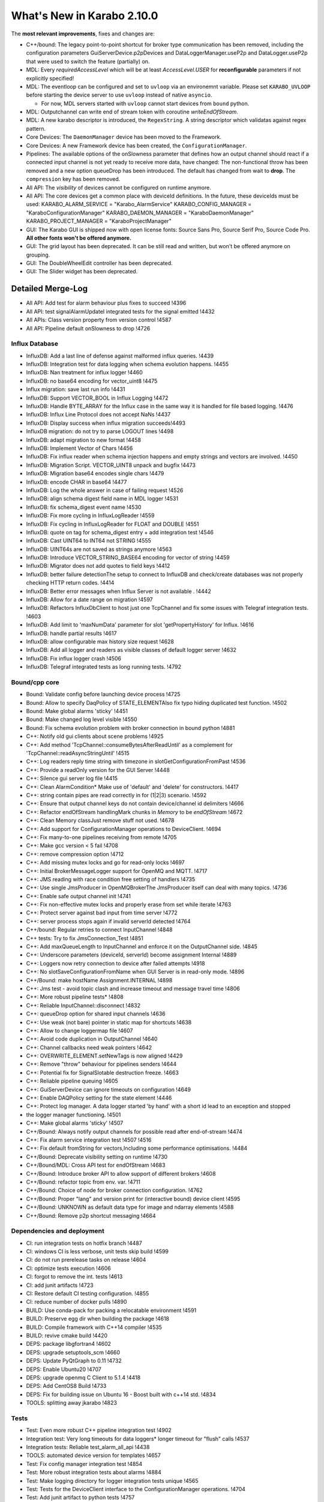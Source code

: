 ****************************
What's New in Karabo 2.10.0
****************************

The **most relevant improvements**, fixes and changes are:

- C++/bound: The legacy point-to-point shortcut for broker type communication
  has been removed, including the configuration parameters
  GuiServerDevice.p2pDevices and DataLoggerManager.useP2p and DataLogger.useP2p
  that were used to switch the feature (partially) on.

- MDL: Every `requiredAccessLevel` which will be at least `AccessLevel.USER` for **reconfigurable** parameters
  if not explicitly specified!

- MDL: The eventloop can be configured and set to ``uvloop`` via an environemnt variable. Please set ``KARABO_UVLOOP``
  before starting the device server to use ``uvloop`` instead of native ``asyncio``.

  - For now, MDL servers started with ``uvloop`` cannot start devices from ``bound`` python.

- MDL: Outputchannel can write end of stream token with coroutine `writeEndOfStream`.

- MDL: A new karabo descriptor is introduced, the ``RegexString``. A string descriptor which validatas against regex pattern.

- Core Devices: The ``DaemonManager`` device has been moved to the Framework.

- Core Devices: A new Framework device has been created, the ``ConfigurationManager``.

- Pipelines: The available options of the onSlowness parameter that defines how an output channel should react
  if a connected input channel is not yet ready to receive more data, have changed: The non-functional throw has been
  removed and a new option queueDrop has been introduced. The default has changed from wait to **drop**.
  The ``compression`` key has been removed.

- All API: The `visibility` of devices cannot be configured on runtime anymore.

- All API: The core devices get a common place with deviceId definitions. In the future, these deviceIds must be used:
  KARABO_ALARM_SERVICE = "Karabo_AlarmService"
  KARABO_CONFIG_MANAGER = "KaraboConfigurationManager"
  KARABO_DAEMON_MANAGER = "KaraboDaemonManager"
  KARABO_PROJECT_MANAGER = "KaraboProjectManager"

- GUI: The Karabo GUI is shipped now with open license fonts: Source Sans Pro, Source Serif Pro, Source Code Pro. **All other fonts won't be offered anymore.**

- GUI: The grid layout has been deprecated. It can be still read and written, but won't be offered anymore on grouping.

- GUI: The DoubleWheelEdit controller has been deprecated.

- GUI: The Slider widget has been deprecated.


Detailed Merge-Log
==================

- All API: Add test for alarm behaviour plus fixes to succeed !4396
- All API: test signalAlarmUpdateI integrated tests for the signal emitted !4432
- All APIs: Class version property from version control !4587
- All API: Pipeline default onSlowness to drop !4726


Influx Database
+++++++++++++++

- InfluxDB: Add a last line of defense against malformed influx queries. !4439
- InfluxDB: Integration test for data logging when schema evolution happens. !4455
- InfluxDB: Nan treatment for influx logger !4460
- InfluxDB: no base64 encoding for vector_uint8 !4475
- Influx migration: save last run info !4431
- InfluxDB: Support VECTOR_BOOL in Influx Logging !4472
- InfluxDB: Handle BYTE_ARRAY for the Influx case in the same way it is handled for file based logging. !4476
- InfluxDB: Influx Line Protocol does not accept NaNs !4437
- InfluxDB: Display success when influx migration succeeds!4493
- InfluxDB migration: do not try to parse LOGOUT lines !4498
- InfluxDB: adapt migration to new format !4458
- InfluxDB: Implement Vector of Chars !4456
- InfluxDB: Fix influx reader when schema injection happens and empty strings and vectors are involved. !4450
- InfluxDB: Migration Script. VECTOR_UINT8 unpack and bugfix !4473
- InfluxDB: Migration base64 encodes single chars !4479
- InfluxDB: encode CHAR in base64 !4477
- InfluxDB: Log the whole answer in case of failing request !4526
- InfluxDB: align schema digest field name in MDL logger !4531
- InfluxDB: fix schema_digest event name !4530
- InfluxDB: Fix more cycling in InfluxLogReader !4559
- InfluxDB: Fix cycling in InfluxLogReader for FLOAT and DOUBLE !4551
- InfluxDB: quote on tag for schema_digest entry + add integration test !4546
- InfluxDB: Cast UINT64 to INT64 not STRING !4555
- InfluxDB: UINT64s are not saved as strings anymore !4563
- InfluxDB: Introduce VECTOR_STRING_BASE64 encoding for vector of string !4459
- InfluxDB: Migrator does not add quotes to field keys !4412
- InfluxDB: better failure detectionThe setup to connect to InfluxDB and check/create databases was not properly checking HTTP return codes. !4414
- InfluxDB: Better error messages when Influx Server is not available . !4442
- InfluxDB: Allow for a date range on migration !4597
- InfluxDB: Refactors InfluxDbClient to host just one TcpChannel and fix some issues with Telegraf integration tests. !4603
- InfluxDB: Add limit to 'maxNumData' parameter for slot 'getPropertyHistory' for Influx. !4616
- InfluxDB: handle partial results !4617
- InfluxDB: allow configurable max history size request !4628
- InfluxDB: Add all logger and readers as visible classes of default logger server !4632
- InfluxDB: Fix influx logger crash !4506
- InfluxDB: Telegraf integrated tests as long running tests. !4792


Bound/cpp core
++++++++++++++

- Bound: Validate config before launching device process !4725
- Bound: Allow to specify DaqPolicy of STATE_ELEMENTAlso fix typo hiding duplicated test function. !4502
- Bound: Make global alarms 'sticky' !4451
- Bound: Make changed log level visible !4550
- Bound: Fix schema evolution problem with broker connection in bound python !4881
- C++: Notify old gui clients about scene problems !4925
- C++: Add method 'TcpChannel::consumeBytesAfterReadUntil' as a complement for 'TcpChannel::readAsyncStringUntil' !4515
- C++: Log readers reply time string with timezone in slotGetConfigurationFromPast !4536
- C++: Provide a readOnly version for the GUI Server !4448
- C++: Silence gui server log file !4415
- C++: Clean AlarmCondition* Make use of 'default' and 'delete' for constructors. !4417
- C++: string contain pipes are read correctly in for (1|2|3) scenario. !4592
- C++: Ensure that output channel keys do not contain device/channel id delimiters !4666
- C++: Refactor endOfStream handlingMark chunks in `Memory` to be *endOfStream* !4672
- C++: Clean Memory classJust remove stuff not used. !4678
- C++: Add support for ConfigurationManager operations to DeviceClient. !4694
- C++: Fix many-to-one pipelines receiving from remote !4705
- C++: Make gcc version < 5 fail !4708
- C++: remove compression option !4712
- C++: Add missing mutex locks and go for read-only locks !4697
- C++: Initial BrokerMessageLogger support for OpenMQ and MQTT. !4717
- C++: JMS reading with race condition free setting of handlers !4735
- C++: Use single JmsProducer in OpenMQBrokerThe JmsProducer itself can deal with many topics. !4736
- C++: Enable safe output channel init !4741
- C++: Fix non-effective mutex locks and properly erase from set while iterate !4763
- C++: Protect server against bad input from time server !4772
- C++: server process stops again if invalid serverId detected !4764
- C++/bound: Regular retries to connect InputChannel !4848
- C++ tests: Try to fix JmsConnection_Test !4851
- C++: Add maxQueueLength to InputChannel and enforce it on the OutputChannel side. !4845
- C++: Underscore parameters (deviceId, serverId) become assignment Internal !4889
- C++: Loggers now retry connection to device after failed attempts !4918
- C++: No slotSaveConfigurationFromName when GUI Server is in read-only mode. !4896
- C++/Bound: make hostName Assignment.INTERNAL !4898
- C++: Jms test - avoid topic clash and increase timeout and message travel time !4806
- C++: More robust pipeline tests* !4808
- C++: Reliable InputChannel::disconnect !4832
- C++: queueDrop option for shared input channels !4636
- C++: Use weak (not bare) pointer in static map for shortcuts !4638
- C++: Allow to change loggermap file !4607
- C++: Avoid code duplication in OutputChannel !4640
- C++: Channel callbacks need  weak pointers !4642
- C++: OVERWRITE_ELEMENT.setNewTags is now aligned !4429
- C++: Remove "throw" behaviour for pipelines senders !4644
- C++: Potential fix for SignalSlotable destruction freeze. !4663
- C++: Reliable pipeline queuing !4605
- C++: GuiServerDevice can ignore timeouts on configuration !4649
- C++: Enable DAQPolicy setting for the state element !4446
- C++: Protect log manager. A data logger started 'by hand' with a short id lead to an exception and stopped
- the logger manager functioning. !4501
- C++: Make global alarms 'sticky' !4507
- C++/Bound: Always notify output channels for possible read after end-of-stream !4474
- C++: Fix alarm service integration test !4507 !4516
- C++: Fix default fromString for vectors,Including some performance optimisations. !4484
- C++/Bound: Deprecate visibility setting on runtime !4730
- C++/Bound/MDL: Cross API test for endOfStream !4683
- C++/Bound: Introduce broker API to allow support of different brokers !4608
- C++/Bound: refactor topic from env. var. !4711
- C++/Bound: Choice of node for broker connection configuration. !4762
- C++/Bound: Proper "lang" and version print for (interactive bound) device client !4595
- C++/Bound: UNKNOWN as default data type for image and ndarray elements !4588
- C++/Bound: Remove p2p shortcut messaging !4664


Dependencies and deployment
+++++++++++++++++++++++++++

- CI: run integration tests on hotfix branch !4487
- CI: windows CI is less verbose, unit tests skip build !4599
- CI: do not run prerelease tasks on release !4604
- CI: optimize tests execution !4606
- CI: forgot to remove the int. tests !4613
- CI: add junit artifacts !4723
- CI: Restore default CI testing configuration. !4855
- CI: reduce number of docker pulls !4890
- BUILD: Use conda-pack for packing a relocatable environment !4591
- BUILD: Preserve egg dir when building the package !4618
- BUILD: Compile framework with C++14 compiler !4535
- BUILD: revive cmake build !4420
- DEPS: package libgfortran4 !4602
- DEPS: upgrade setuptools_scm !4660
- DEPS: Update PyQtGraph to 0.11 !4732
- DEPS: Enable Ubuntu20 !4707
- DEPS: upgrade openmq C Client to 5.1.4 !4418
- DEPS: Add CentOS8 Build !4733
- DEPS: Fix for building issue on Ubuntu 16 - Boost built with c++14 std. !4834
- TOOLS: splitting away jkarabo !4823


Tests
+++++


- Test: Even more robust C++ pipeline integration test !4902
- Integration test: Very long timeouts for data loggers* longer timeout for "flush" calls !4537
- Integration tests: Reliable test_alarm_all_api !4438
- TOOLS: automated device version for templates !4657
- Test: Fix config manager integration test !4854
- Test: More robust integration tests about alarms !4884
- Test: Make logging directory for logger integration tests unique !4565
- Test: Tests for the DeviceClient interface to the ConfigurationManager operations. !4704
- Test: Add junit artifact to python tests !4757
- Test: Tune constants for DataLogging_Test. !4639
- Test: extend cross api pipe test to cover MDL and onSlowness=="queueDrop"Prerequisite: harmonise the `PropertyTestMDL` device with other APIs concerning pipelines.
- Test: Furthermore some fixes and tuning for the test to get it robust and not lasting too long. !4614
- Test: Enable testNans() for file logger test !4489
- Test: Add schedules for coverage and long tests !4427
- Test: Partially harmonise PropertyTest devices !4395


Core Devices
++++++++++++

- Daemon Service: Add default host !4819
- Gui Server: Provide serverInformation in single message !4867
- Gui-Server: Provide information on failure protocol !4720
- Gui-Server: Forward replies of the configurationManager !4673
- Gui-Server: Request Generic optionally sends back an empty Hash and documentation !4718
- Gui Server: Increase min client version to 2.9.0 !4922
- Gui Server: Enable device provided scenes in read only mode !4483
- Core Devices: Add component manager that can save / list configuration snapshots !4768
- Core Devices: PropertyTest MDL gets a scene !4838
- Core Devices: Enhance configuration manager with checks for config names and schema return only on demand !4841
- Core Devices: Daemon Manager default port !4850
- Core Devices: Component Manager can reconfigure devices !4835
- Core Devices: Configuration manager returns HashList !4713
- Core Devices: Provide a Configuration Manager device (MDL) !4685
- Core Devices: Move DaemonManager to Core Devices !4698
- Core Devices: Update ConfigurationManager !4744
- Core Devices: Input services for daemon handling !4703
- Core Devices: Webserver doesn't handles device servers with a minus sign !4600
- Core Devices: Create service and environment dirs only when needed !4590
- Core Devices: REMOVE CentralLogging !3870
- Alarm service: Fix alarm id duplication bug !4421
- Logger test: Test vector cases for data logger history !4482
- WEB: aggregator displays only enabled services !4814
- DataLogger: DataLogger goes to ON after hooking into logged devices, unless in ERROR. !4748
- DataLogger: Fix regression of file logger for old VECTOR_STRING format !4654
- Core Devices: Daemon manager scene font alignment !4899
- Core Devices: Configuration Manager instanceNew timeout !4921
- Core Devices: Config limit to 30 !4892
- Core devices: Gui timeout and logs !4927
- Core Devices: ConfigManager can handle runtime attributes !4874
- ConfigDB Manager in service.in !4870
- Configuration Manager: Protect device configuration name with regex !4863
- Config DB: List devices with configurations !4907
- Config DB: Limit of configurations !4862
- Config DB: Find configuration sets !4765


Middlelayer Core
++++++++++++++++

- Common: Provide unique and constant deviceId names for our singletons !4731
- Common: Use const services in python karabo !4830
- ikarabo: add instantiateFromName !4843
- MDL: Set the default access level of Slots to USER !4469
- MDL: Visibility becomes an init only feature !4648
- MDL: Add queueDrop to noInputShared, deprecate throw option !4650
- MDL: QueueDrop functionality !4646
- MDL: Default numpy for NDArray change !4637
- MDL: Provide a RingQueue !4645
- MDL: Stop and close the fake eventloop started in a different thread !4689
- MDL: Use default event loop policy for child processes !4716
- MDL: Assure instanceGone in UVLOOP !4728
- MDL: Add configuration from name function to CLI !4701
- MDL: optimize parallel execution on slotSave !4737
- MDL: Autocomplete configuration function in ikarabo !4738
- MDL: Provide Nodes with default access level of OBSERVER !4815
- MDL: Fix input handler capture of exception in pipelining !4633
- MDL: Handle NDARRAY of UNKNOWN type !4610
- MDL: code quality follow up !4615
- MDL: DictToHash treats vector hash correctly and is used in project manager !4844
- MDL: Provide utility function to build karabo value !4869
- MDL: remove references to async !4791
- MDL: Use attribute and not displaytype for regex in regexstring !4796
- MDL: Fix has_shared behavior for pipelining !4665
- MDL: Remove schema cross test permanently !4802
- MDL: Config Manager can init Devices !4803
- MDL: Use uvloop for asyncio !4026
- MDL: Set the access level to USER (minimum) for reconfigurable parameters !4634
- MDL: Add Regex string !4709
- MDL: Make global alarm 'sticky'As in !4451 and !4507 for bound Python and C++, respectively.!4514
- MDL: Fix load from file exception raise !4528
- MDL: Visibility of macro devices !4510
- MDL: Split the pipeline tests from Remote test !4544
- MDL: Test the manual connection of input channel !4545
- MDL: Provide endOfStream for output channels !4242
- MDL: Fix setting log level for device servers !4682
- MDL: Provide dictToHash function !4687
- MDL: Harmonise log levels with C++/bound, i.e. add FATAL !4688
- MDL: Optionally activate UVLOOP !4680
- MDL: Provide Hash fully equal and deepcopy !4880
- MDL: Code quality check in native !4879
- MDL: Add test for multiple shared pipelines !4801
- MDL: Provide a native deepcopy mechanism of Hash !4893
- MDL Devices: Code quality and top layer import !4859
- MDL: Compare configurations !4888
- MDL: Protect against bad timeserver !4908
- MDL: Max queue lengh for pipelines !4909
- MDL: Remove setting loop to None !4727
- MDL: One more fix for the cancel test !4920
- MDL: Fully stop MDL server if requested !4864
- MDL test: Dynamic waiting in macro_test.test_cancel() !4878
- MDL-Native: Reorder packages !4852
- MDL: Add MDL broker API !4719
- MDL: Provide a callNoWait option in the cli !4829
- MDL: Extract attribute modifications from schema !4828
- MDL: Implement VectorRegexString !4758
- MDL: Extract a configuration from a proxy !4807
- MDL: Sanitize a reconfigurable configuration !4826


Graphical User Interface
++++++++++++++++++++++++

- GUI: Add label widget margins !4929
- GUI: Remove minInc maxInc etc. pp. from being editable by GUI !4911
- GUI: Provide enough rendering time for karabo-alarms !4651
- GUI: Calculate scene layout sizehint from children sizehints only when it is invalid !4661
- GUI: Minor typo fixes and constant adjustments for the tips&tricks wizard !4630
- GUI: Enable AccessLevel independent historic data retrieval in the trendgraphs !4635
- GUI: Protocol Skeleton for ConfigurationFromName !4539
- GUI: Add the histogram aux to Detector Graph !4586
- GUI: Destroy ipython console properly !4492
- GUI: Empty table widget !4659
- GUI: Better messages when using configuration from past !4404
- GUI: Show compatibility for min max dependent controllers better !3950
- GUI: Trigger value_update when additional proxies are added !4413
- GUI: Arrow shape model !4333
- GUI: Take into account state updates and fix the range setting for disabling !4444
- GUI: Remove additional value update for the vector xy !4445
- GUI: Hide the labelItem in the aux plots by default !4486
- GUI: Improve Image Graph stats HTML !4693
- GUI: Only enable/disable image graph grayscale features only when type changes !4747
- GUI: Visualize conflicting projects with an alarm icon !4641
- GUI: New protocol for configuration manager !4702
- GUI: Adjust image widget rgb !4517
- GUI: Add optional forwarded channel for updating GUI extensions: !4729
- GUI: No editing of attributes in AccessLevel OBSERVER !4809
- GUI: Account for assignment internal in the configurator !4799
- GUI: Move vector curves addition to add_proxy !4453
- GUI: Refactor scene writer !4443
- GUI: A place for hint widgets !4447
- GUI: Enable readOnly utility in client !4457
- GUI: Implement access level configuration for project toolbar !4461
- GUI: Better access logic for project bar !4465
- GUI: AccessLevel service kill in topology !4462
- GUI: Provide an alarm runner !4468
- GUI: Context menu properly PROJECT EDIT sensitive for devices !4508
- GUI: Cleanup of the network code !4495
- GUI: Run macro from macro panel has access role !4505
- GUI: Fix the initial check state of a device configuration when a device is added !3733
- GUI: Change to Qt5 in controller test !4512
- GUI: Fix vector bar graph !4496
- GUI: Concurrence forwarding of client id !4478
- GUI: Make not working device servers visible in daemon manager widget !4511
- GUI: Enable project concurrence in the GUI client !4509
- GUI: Fix graph toolbar toggling !4519
- GUI: More plot range fixes !4540
- GUI: AccessRole implementation for configurator toolbar !4470
- GUI: Scripting console access role !4467
- GUI: Implement access role for device topology !4471
- GUI: Fix backward compatibility in read and write element !4480
- GUI: Implement access roles in the project view !4497
- GUI: Fix plot log range !4504
- GUI: Extract important part of stack trace of the error dialog !4670
- GUI: Use QDialog for error dialogs instead of QMessageBox !4679
- GUI: Provide the list of named configuration via dialog !4676
- GUI: Save booleans and retrieve them on mac !4681
- GUI: Save configurations from name !4696
- GUI: Make the columns in the daemon table sortable !4699
- GUI: No archive notification before retrieving configuration from past !4527
- GUI: Draw the arrow shape !4334
- GUI: Hide the axis labels when there is no text or unit !4553
- GUI: Set a global Locale !4533
- GUI: Quick path for projects and subprojects comparison on projectUpdate !4518
- GUI: Check for SVG id attributes before temporarily storing !4520
- GUI: Set dragged widgets as initialized !4534
- GUI: Extend image widget for other encodings !4513
- GUI: Show/hide labels in image plots whether there are text/units !4554
- GUI: Delete project device references upon deleting device instance !4560
- GUI: Update x-transform after trigger !4572
- GUI: Provide a Tips&Tricks Wizard !4573
- GUI: Improve visualization of vectors with invalid numbers for VectorBarGraph in log mode !4570
- GUI: Increase the frequency of axis ticks on small widgets !4574
- GUI: Disable only writable widgets on wrong access level !4667
- GUI: Get configuration from name !4677
- GUI: Add an application font !4549
- GUI: Remove patches in AxisItem !4779
- GUI: Provide util function to get array data !4797
- GUI: Add regex edit field !4710
- GUI: Format evaluate expression widget !4784
- GUI: Configurable ROI name !4866
- GUI: Lower the priority to create histogram widgets as default [ci skip] !4839
- GUI: Label configurations from name !4745
- GUI: Adapt to squish testing for high dpi !4760
- GUI: Provide event map in save detail dialog (fix) !4761
- GUI: Configuration dialog from time enhanced !4759
- GUI: Substitute fonts with the Source Pro Family !4767
- GUI: Enhance configuration dialogs with show device option !4769
- GUI: Elide labels when the text is longer than the widget geometry !4766
- GUI: Protect configuration by name saving with regex validator !4770
- GUI: Add scene reader registry !4330
- GUI: Hard deprecate on Knob and soft deprecate on Slider !4435
- GUI: Purge trendline option !4416
- GUI: Compatiblity patch between new scene model readers and gui extensions !4440
- GUI: Clean the Tick Slider !4434
- GUI: Account connection loss in configuration dialogs !4746
- GUI: Enable DPI scaling for application on scaled Windows and Ubuntu desktops !4740
- GUI: Deprecate DoubleWheelEdit controller !4752
- GUI: Change the symbol style of our plots !4749
- GUI: Add vector regex controller !4846
- GUI: Clean and unify NDArray controllers !4847
- GUI: Vector hash validation !4785
- GUI: Again remove assignment internal !4891
- GUI: Fix table parent setting !4853
- GUI: Provide configuration from name dialog in device topology !4861
- GUI: Add clock icon to trendline requst time !4868
- GUI: Combine histogram graphs in a single controller !4858
- GUI: No project saving if you are not allowed !4865
- GUI: Prevent unnecessary request for config save when device is offline !4871
- GUI: Consider deleted rows when comparing vector hash !4887
- GUI: Sanitize an init configuration, delete readonly and internal parts !4800
- GUI: Destroy trendlines properly to protect against historic data !4805
- GUI: Provide a header in the table view on init !4804
- GUI: Provide Histogram Controller for NDArrays !4813
- GUI: Add test for binding types, check if numpy type is preserved !4820
- GUI: provide full array graph support !4810
- GUI: Separate/move validators !4822
- GUI: Deprecate grid for the time beeing in the layout !4751
- GUI: Make sure windows stay on top for message boxes and listConfig dialog !4739
- GUI: Provide a clock icon (first) !4776
- GUI: New font dialog !4774
- GUI: Always provide a new date time for start of new trendline !4778
- GUI: Include fonts in package_data !4780
- GUI: Remove a few LegendItem patches !4782
- GUI: Avoid loading values in the configurator that does not conform to current property type !4629
- GUI: Provide request time interval feature for trendline on viewBox menu !4775
- GUI: Propagate closing of undocked Panels correctly to their Containers !4781
- GUI: Destroy messagebox properly !4783
- GUI: Quietly record the layout children geomerty in their model !4750
- GUI: Fix typos for the daemon action !4789
- GUI: Remove undocked panel !4788
- GUI: Strip about device dialog (pretty) !4875
- GUI: Logindialog must stay on top !4882
- GUI: Display the whole error message if it's short !4883
- GUI: Update lttbc !4885
- GUI: Destroy table model from configurator !4886
- GUI: Add NDArray RollGraph !4857
- GUI: Don't stack on top the conf dialogs but raise them !4872
- GUI: Enable copying of messagebox text !4873
- GUI: Add ndarray support for vector bar !4860
- GUI: Change tickfont for axis items, increase size !4919
- GUI: Show project panel dialogs on mouse cursor !4903
- GUI: Use vector regex validation in list dialog !4923
- GUI: Fight message box strong modality !4926
- GUI: Use widget size hint if model geometry is None !4928
- GUI: Fix float / numpy, reliagn hash and table validation !4910
- GUI: Fix scene widget model geometry check !4914
- GUI: Fix label initial size hint !4917
- GUI: Always request list of configurations at start in configuration from name dialog !4901
- GUI: Make sure console is closed on disconnect !4904
- GUI: Draw boundary correctly !4906
- GUI: Make generic trendline wider for more labels !4894
- GUI: Respect model geometry by reflecting it to widget size hint !4798
- GUI: Show topology on show device in dialogs !4895
